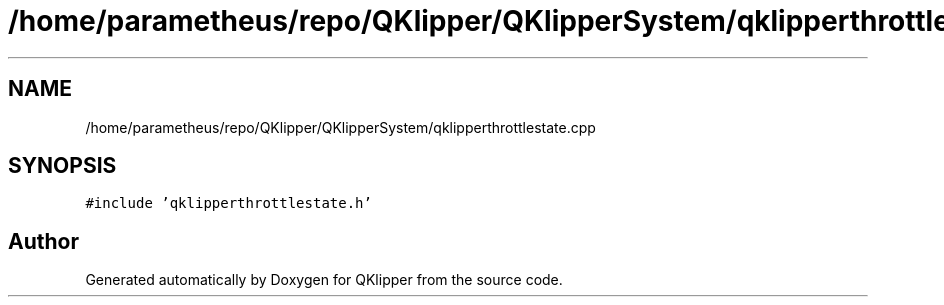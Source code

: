 .TH "/home/parametheus/repo/QKlipper/QKlipperSystem/qklipperthrottlestate.cpp" 3 "Version 0.2" "QKlipper" \" -*- nroff -*-
.ad l
.nh
.SH NAME
/home/parametheus/repo/QKlipper/QKlipperSystem/qklipperthrottlestate.cpp
.SH SYNOPSIS
.br
.PP
\fC#include 'qklipperthrottlestate\&.h'\fP
.br

.SH "Author"
.PP 
Generated automatically by Doxygen for QKlipper from the source code\&.
